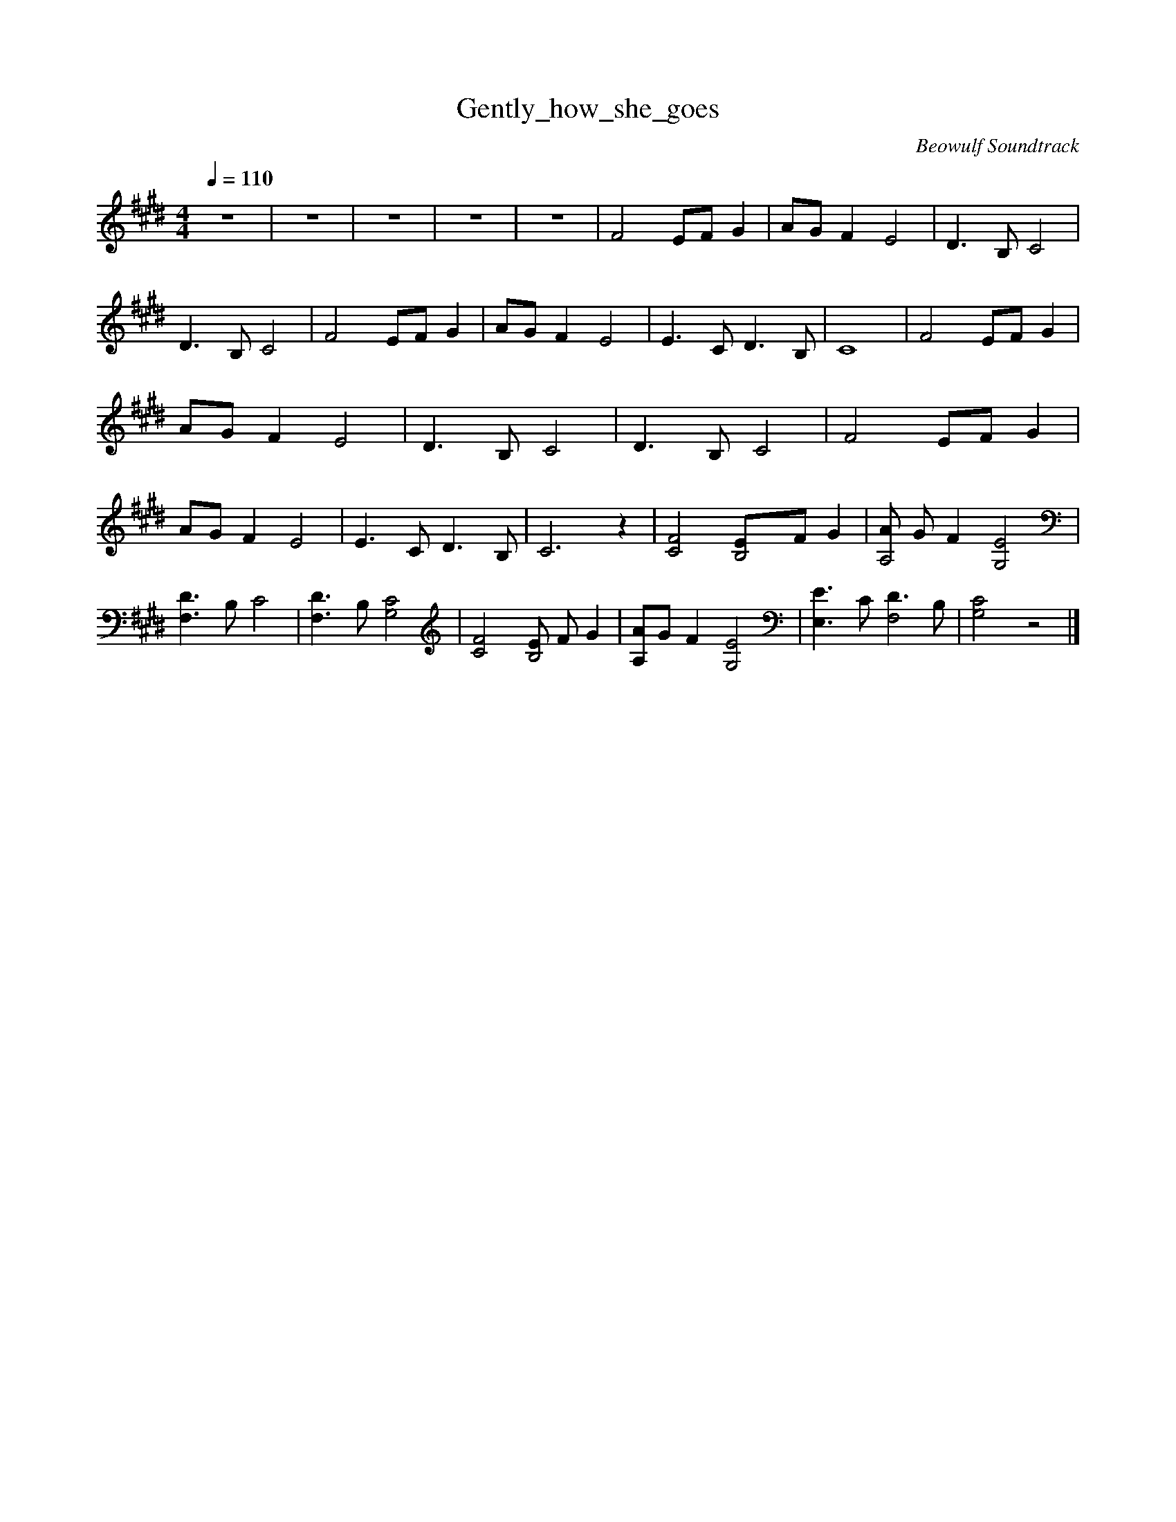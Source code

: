 X:1
T:Gently_how_she_goes
C:Beowulf Soundtrack
N:Flute
Q:1/4=110
V:1
M:4/4
L:1/8
K:E
z8 |z8 |z8 |z8 |z8 |F4 EF G2 |AG F2 E4 |D3 B, C4 |D3 B, C4 |F4 EF G2 |AG F2 E4 |E3 C D3 B, |C8 |F4 EF G2 |AG F2 E4 |D3 B, C4 |D3 B, C4 |F4 EF G2 |AG F2 E4 |E3 C D3 B, |C6 z2 |[C4F4] [B,4E]F G2 |[AA,4] G F2 [G,4E4] | [F,3D3] B, C4 |[F,3D3] B, [G,4C4] |[C4F4] [EB,4] F G2 |[A,A]G F2 [G,4E4] |[E,3E3] C [D3F,4] B, |[G,4C4] z4 |]
